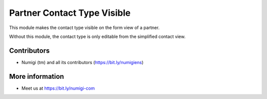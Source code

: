 Partner Contact Type Visible
============================
This module makes the contact type visible on the form view of a partner.

.. image:: static/description/partner_form.png

Without this module, the contact type is only editable from the simplified contact view.

.. image:: static/description/simplified_contact_form.png

Contributors
------------
* Numigi (tm) and all its contributors (https://bit.ly/numigiens)

More information
----------------
* Meet us at https://bit.ly/numigi-com
